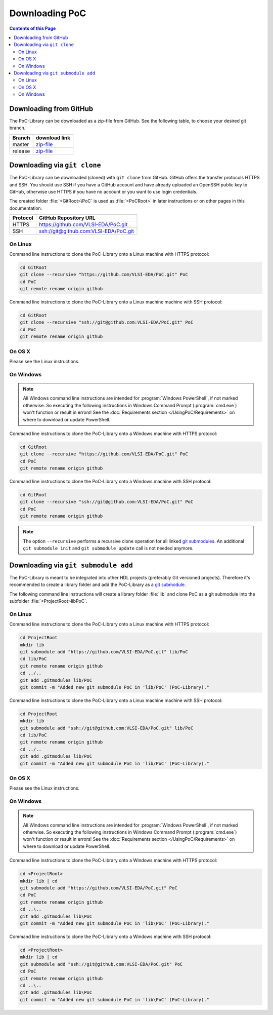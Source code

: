 
Downloading PoC
###############

.. contents:: Contents of this Page
   :local:

Downloading from GitHub
***********************

The PoC-Library can be downloaded as a zip-file from GitHub. See the following
table, to choose your desired git branch.

+----------+--------------------------------------------------------------------+
| Branch   | download link                                                      |
+==========+====================================================================+
| master   | `zip-file <https://github.com/VLSI-EDA/PoC/archive/master.zip>`_   |
+----------+--------------------------------------------------------------------+
| release  | `zip-file <https://github.com/VLSI-EDA/PoC/archive/release.zip>`_  |
+----------+--------------------------------------------------------------------+


Downloading via ``git clone``
*****************************

The PoC-Library can be downloaded (cloned) with ``git clone`` from GitHub.
GitHub offers the transfer protocols HTTPS and SSH. You should use SSH if you
have a GitHub account and have already uploaded an OpenSSH public key to GitHub,
otherwise use HTTPS if you have no account or you want to use login credentials.

The created folder :file:`<GitRoot>\PoC` is used as :file:`<PoCRoot>` in later
instructions or on other pages in this documentation.

+----------+----------------------------------------+
| Protocol | GitHub Repository URL                  |
+==========+========================================+
| HTTPS    | https://github.com/VLSI-EDA/PoC.git    |
+----------+----------------------------------------+
| SSH      | ssh://git@github.com:VLSI-EDA/PoC.git  |
+----------+----------------------------------------+


On Linux
========

Command line instructions to clone the PoC-Library onto a Linux machine with
HTTPS protocol:

.. code-block:: Bash
   
   cd GitRoot
   git clone --recursive "https://github.com/VLSI-EDA/PoC.git" PoC
   cd PoC
   git remote rename origin github

Command line instructions to clone the PoC-Library onto a Linux machine machine
with SSH protocol:

.. code-block:: Bash
   
   cd GitRoot
   git clone --recursive "ssh://git@github.com:VLSI-EDA/PoC.git" PoC
   cd PoC
   git remote rename origin github


On OS X
=======

Please see the Linux instructions.


On Windows
==========

.. NOTE::
   
   All Windows command line instructions are intended for :program:`Windows PowerShell`,
   if not marked otherwise. So executing the following instructions in Windows
   Command Prompt (:program:`cmd.exe`) won't function or result in errors! See
   the :doc:`Requirements section </UsingPoC/Requirements>` on where to
   download or update PowerShell.

Command line instructions to clone the PoC-Library onto a Windows machine with
HTTPS protocol:

.. code-block:: PowerShell
   
   cd GitRoot
   git clone --recursive "https://github.com/VLSI-EDA/PoC.git" PoC
   cd PoC
   git remote rename origin github

Command line instructions to clone the PoC-Library onto a Windows machine with
SSH protocol:

.. code-block:: PowerShell
   
   cd GitRoot
   git clone --recursive "ssh://git@github.com:VLSI-EDA/PoC.git" PoC
   cd PoC
   git remote rename origin github


.. NOTE::
   The option ``--recursive`` performs a recursive clone operation for all
   linked `git submodules <http://git-scm.com/book/en/v2/Git-Tools-Submodules>`_.
   An additional ``git submodule init`` and ``git submodule update`` call is not
   needed anymore.


Downloading via ``git submodule add``
*************************************

The PoC-Library is meant to be integrated into other HDL projects (preferably
Git versioned projects). Therefore it's recommended to create a library folder
and add the PoC-Library as a `git submodule <http://git-scm.com/book/en/v2/Git-Tools-Submodules>`_.

The following command line instructions will create a library folder :file:`lib\`
and clone PoC as a git submodule into the subfolder :file:`<ProjectRoot>\lib\PoC\`.

On Linux
========

Command line instructions to clone the PoC-Library onto a Linux machine with
HTTPS protocol:

.. code-block:: Bash
   
   cd ProjectRoot
   mkdir lib
   git submodule add "https://github.com/VLSI-EDA/PoC.git" lib/PoC
   cd lib/PoC
   git remote rename origin github
   cd ../..
   git add .gitmodules lib/PoC
   git commit -m "Added new git submodule PoC in 'lib/PoC' (PoC-Library)."

Command line instructions to clone the PoC-Library onto a Linux machine machine
with SSH protocol:

.. code-block:: Bash
   
   cd ProjectRoot
   mkdir lib
   git submodule add "ssh://git@github.com:VLSI-EDA/PoC.git" lib/PoC
   cd lib/PoC
   git remote rename origin github
   cd ../..
   git add .gitmodules lib/PoC
   git commit -m "Added new git submodule PoC in 'lib/PoC' (PoC-Library)."


On OS X
=======

Please see the Linux instructions.


On Windows
==========

.. NOTE::
   
   All Windows command line instructions are intended for :program:`Windows PowerShell`,
   if not marked otherwise. So executing the following instructions in Windows
   Command Prompt (:program:`cmd.exe`) won't function or result in errors! See
   the :doc:`Requirements section </UsingPoC/Requirements>` on where to
   download or update PowerShell.

Command line instructions to clone the PoC-Library onto a Windows machine with
HTTPS protocol:

.. code-block:: PowerShell
   
   cd <ProjectRoot>
   mkdir lib | cd
   git submodule add "https://github.com/VLSI-EDA/PoC.git" PoC
   cd PoC
   git remote rename origin github
   cd ..\..
   git add .gitmodules lib\PoC
   git commit -m "Added new git submodule PoC in 'lib\PoC' (PoC-Library)."

Command line instructions to clone the PoC-Library onto a Windows machine with
SSH protocol:

.. code-block:: PowerShell
   
   cd <ProjectRoot>
   mkdir lib | cd
   git submodule add "ssh://git@github.com:VLSI-EDA/PoC.git" PoC
   cd PoC
   git remote rename origin github
   cd ..\..
   git add .gitmodules lib\PoC
   git commit -m "Added new git submodule PoC in 'lib\PoC' (PoC-Library)."

